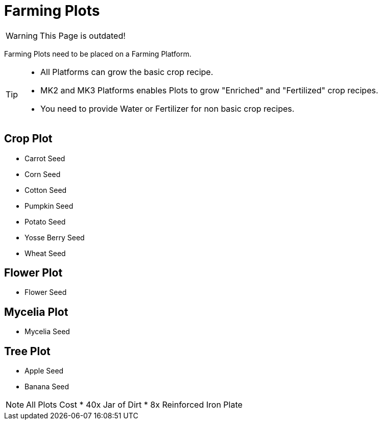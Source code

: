 = Farming Plots

[WARNING]
====
This Page is outdated!
====

Farming Plots need to be placed on a Farming Platform.

[TIP]
====
* All Platforms can grow the basic crop recipe.
* MK2 and MK3 Platforms enables Plots to grow "Enriched" and "Fertilized" crop recipes.
* You need to provide Water or Fertilizer for non basic crop recipes.
====

== Crop Plot
* Carrot Seed
* Corn Seed
* Cotton Seed
* Pumpkin Seed
* Potato Seed
* Yosse Berry Seed
* Wheat Seed

== Flower Plot
* Flower Seed

== Mycelia Plot
* Mycelia Seed

== Tree Plot
* Apple Seed
* Banana Seed

[NOTE]
====
All Plots Cost
* 40x Jar of Dirt
* 8x Reinforced Iron Plate
====

